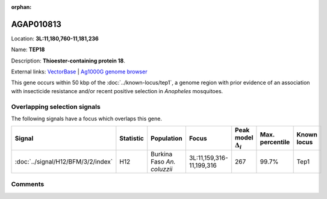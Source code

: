 :orphan:



AGAP010813
==========

Location: **3L:11,180,760-11,181,236**

Name: **TEP18**

Description: **Thioester-containing protein 18**.

External links:
`VectorBase <https://www.vectorbase.org/Anopheles_gambiae/Gene/Summary?g=AGAP010813>`_ |
`Ag1000G genome browser <https://www.malariagen.net/apps/ag1000g/phase1-AR3/index.html?genome_region=3L:11180760-11181236#genomebrowser>`_




This gene occurs within 50 kbp of the :doc:`../known-locus/tep1`,
a genome region with prior evidence of an association with insecticide resistance and/or recent positive
selection in *Anopheles* mosquitoes.


Overlapping selection signals
-----------------------------

The following signals have a focus which overlaps this gene.

.. cssclass:: table-hover
.. list-table::
    :widths: auto
    :header-rows: 1

    * - Signal
      - Statistic
      - Population
      - Focus
      - Peak model :math:`\Delta_{i}`
      - Max. percentile
      - Known locus
    * - :doc:`../signal/H12/BFM/3/2/index`
      - H12
      - Burkina Faso *An. coluzzii*
      - 3L:11,159,316-11,199,316
      - 267
      - 99.7%
      - Tep1
    






Comments
--------


.. raw:: html

    <div id="disqus_thread"></div>
    <script>
    
    var disqus_config = function () {
        this.page.identifier = '/gene/AGAP010813';
    };
    
    (function() { // DON'T EDIT BELOW THIS LINE
    var d = document, s = d.createElement('script');
    s.src = 'https://agam-selection-atlas.disqus.com/embed.js';
    s.setAttribute('data-timestamp', +new Date());
    (d.head || d.body).appendChild(s);
    })();
    </script>
    <noscript>Please enable JavaScript to view the <a href="https://disqus.com/?ref_noscript">comments.</a></noscript>


